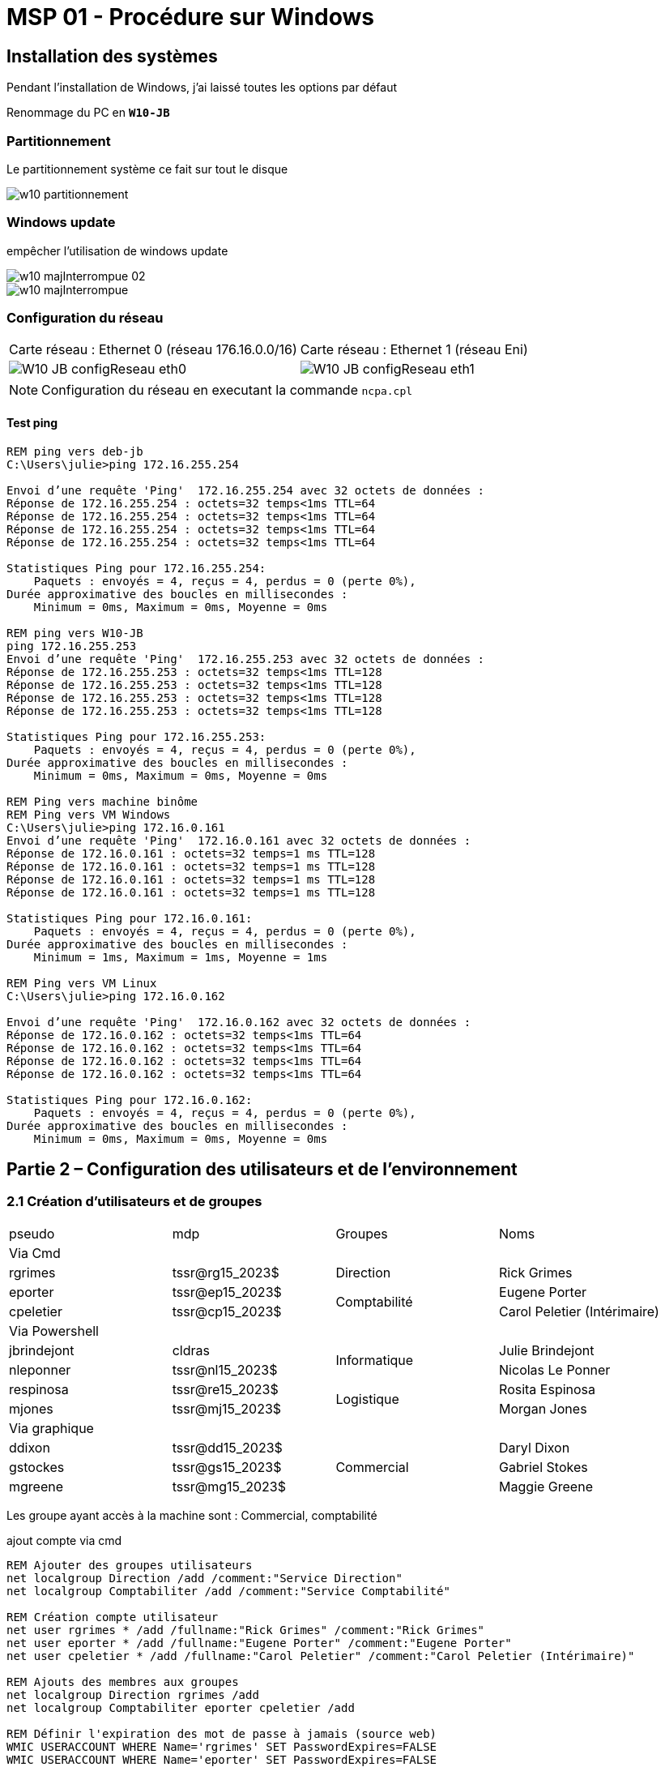 =  MSP 01 - Procédure sur Windows
:navtitle: Procédure : Windows

== Installation des systèmes

Pendant l'installation de Windows, j'ai laissé toutes les options par défaut

Renommage du PC en `*W10-JB*`

=== Partitionnement

Le partitionnement système ce fait sur tout le disque

image::tssr2023/msp/w10-partitionnement.png[]

=== Windows update

empêcher l'utilisation de windows update

image::tssr2023/msp/w10-majInterrompue-02.png[]

image::tssr2023/msp/w10-majInterrompue.png[]

=== Configuration du réseau

|===
| Carte réseau : Ethernet 0 (réseau 176.16.0.0/16) | Carte réseau : Ethernet 1 (réseau Eni)
a| image::tssr2023/msp/W10-JB-configReseau-eth0.png[] a| image::tssr2023/msp/W10-JB-configReseau-eth1.png[]
|===

NOTE: Configuration du réseau en executant la commande `ncpa.cpl`

==== Test ping

[source,cmd]
----
REM ping vers deb-jb
C:\Users\julie>ping 172.16.255.254

Envoi d’une requête 'Ping'  172.16.255.254 avec 32 octets de données :
Réponse de 172.16.255.254 : octets=32 temps<1ms TTL=64
Réponse de 172.16.255.254 : octets=32 temps<1ms TTL=64
Réponse de 172.16.255.254 : octets=32 temps<1ms TTL=64
Réponse de 172.16.255.254 : octets=32 temps<1ms TTL=64

Statistiques Ping pour 172.16.255.254:
    Paquets : envoyés = 4, reçus = 4, perdus = 0 (perte 0%),
Durée approximative des boucles en millisecondes :
    Minimum = 0ms, Maximum = 0ms, Moyenne = 0ms

REM ping vers W10-JB
ping 172.16.255.253
Envoi d’une requête 'Ping'  172.16.255.253 avec 32 octets de données :
Réponse de 172.16.255.253 : octets=32 temps<1ms TTL=128
Réponse de 172.16.255.253 : octets=32 temps<1ms TTL=128
Réponse de 172.16.255.253 : octets=32 temps<1ms TTL=128
Réponse de 172.16.255.253 : octets=32 temps<1ms TTL=128

Statistiques Ping pour 172.16.255.253:
    Paquets : envoyés = 4, reçus = 4, perdus = 0 (perte 0%),
Durée approximative des boucles en millisecondes :
    Minimum = 0ms, Maximum = 0ms, Moyenne = 0ms

REM Ping vers machine binôme
REM Ping vers VM Windows
C:\Users\julie>ping 172.16.0.161
Envoi d’une requête 'Ping'  172.16.0.161 avec 32 octets de données :
Réponse de 172.16.0.161 : octets=32 temps=1 ms TTL=128
Réponse de 172.16.0.161 : octets=32 temps=1 ms TTL=128
Réponse de 172.16.0.161 : octets=32 temps=1 ms TTL=128
Réponse de 172.16.0.161 : octets=32 temps=1 ms TTL=128

Statistiques Ping pour 172.16.0.161:
    Paquets : envoyés = 4, reçus = 4, perdus = 0 (perte 0%),
Durée approximative des boucles en millisecondes :
    Minimum = 1ms, Maximum = 1ms, Moyenne = 1ms

REM Ping vers VM Linux
C:\Users\julie>ping 172.16.0.162

Envoi d’une requête 'Ping'  172.16.0.162 avec 32 octets de données :
Réponse de 172.16.0.162 : octets=32 temps<1ms TTL=64
Réponse de 172.16.0.162 : octets=32 temps<1ms TTL=64
Réponse de 172.16.0.162 : octets=32 temps<1ms TTL=64
Réponse de 172.16.0.162 : octets=32 temps<1ms TTL=64

Statistiques Ping pour 172.16.0.162:
    Paquets : envoyés = 4, reçus = 4, perdus = 0 (perte 0%),
Durée approximative des boucles en millisecondes :
    Minimum = 0ms, Maximum = 0ms, Moyenne = 0ms
----


== Partie 2 – Configuration des utilisateurs et de l’environnement

=== 2.1 Création d’utilisateurs et de groupes

|===
| pseudo         | mdp                    ^.^| Groupes       | Noms
4.1+^.^| Via Cmd
|rgrimes         |	tssr@rg15_2023$	      ^.^| Direction     | Rick Grimes
|eporter  	     | tssr@ep15_2023$	     .2+^.^|  Comptabilité	| Eugene Porter
|cpeletier	     | tssr@cp15_2023$		                    | Carol Peletier (Intérimaire)
4.1+^.^| Via Powershell
|jbrindejont	 | cldras	            .2+^.^|   Informatique	| Julie Brindejont
|nleponner	     | tssr@nl15_2023$		                       | Nicolas Le Ponner
|respinosa	     | tssr@re15_2023$	    .2+^.^| Logistique |	Rosita Espinosa
|mjones	         | tssr@mj15_2023$		                         | Morgan Jones
4.1+^.^| Via graphique
|ddixon	         | tssr@dd15_2023$	   .3+^.^| Commercial    | Daryl Dixon
|gstockes        |	tssr@gs15_2023$		                     | Gabriel Stokes
|mgreene	     | tssr@mg15_2023$	                         | 	Maggie Greene
|===

Les groupe ayant accès à la machine sont : Commercial, comptabilité


.ajout compte via cmd
[source,cmd]
----
REM Ajouter des groupes utilisateurs
net localgroup Direction /add /comment:"Service Direction" 
net localgroup Comptabiliter /add /comment:"Service Comptabilité"

REM Création compte utilisateur
net user rgrimes * /add /fullname:"Rick Grimes" /comment:"Rick Grimes"
net user eporter * /add /fullname:"Eugene Porter" /comment:"Eugene Porter"
net user cpeletier * /add /fullname:"Carol Peletier" /comment:"Carol Peletier (Intérimaire)"

REM Ajouts des membres aux groupes
net localgroup Direction rgrimes /add
net localgroup Comptabiliter eporter cpeletier /add

REM Définir l'expiration des mot de passe à jamais (source web)
WMIC USERACCOUNT WHERE Name='rgrimes' SET PasswordExpires=FALSE
WMIC USERACCOUNT WHERE Name='eporter' SET PasswordExpires=FALSE
WMIC USERACCOUNT WHERE Name='cpeletier' SET PasswordExpires=FALSE

REM Désactiver certain compte
net user rgrimes
----

[source,powershell]
----
REM Ajouter des groupes utilisateurs
New-LocalGroup -Name Informatique -Description "Service Informatique"
New-LocalGroup -Name Logistique -Description "Service Logistique"

REM Création compte utilisateur
New-LocalUser -Name nleponner -Description "Nicolas Le Ponner (prestataire)" -FullName "Nicolas Le Ponner" -PasswordNeverExpires
New-LocalUser -Name respinosa -Description "Rosita Espinosa" -FullName "Rosita Espinosa" -PasswordNeverExpires
New-LocalUser -Name mjones -Description "Morgan Jones" -FullName "Morgan Jones" -PasswordNeverExpires
Rename-LocalUser -Name julie -NewName jbrindejont 
Set-LocalUser -Name jbrindejont -Description "Julie Brindejont" -FullName "Julie Brindejont" -PasswordNeverExpires $true

REM Ajouts des membres aux groupes
Add-LocalGroupMember -Name Informatique -Member nleponner
Add-LocalGroupMember -Name Informatique -Member jbrindejont
Add-LocalGroupMember -Name Logistique -Member respinosa
Add-LocalGroupMember -Name Logistique -Member mjones
----


==== Définir des heure de session pour l'utilisatrice intérimaire

[source,cmd]
----
net user cpeletier /times:lundi,vendredi,9:00,12:00
----

=== contrainte supplémentaire

==== Configuration Stratégie Global de Sécurité


image::tssr2023/msp/w10-jb-scpolMsc.png[]

==== ajout d'un compte admin pour plus de sécurité

[source,cmd]
----
REM Création compte admin
New-LocalUser -Name adm -Description "compte admin" -FullName "admin" -PasswordNeverExpires
net localgroup Administrateurs adm /add
----

==== Expiration mot de passe binôme

image::tssr2023/msp/w10-jb/expriationPasswordBinome.png[]


== 2.2 Configuration de l’environnement de travail

== Partie 3 - Configuration du stockage et des ressources

3.1.1 Son deuxième disque dur utilisera le format de table de partition « MBR ». Vous créerez via DISKPART sur celui-ci une partition nommée « DATA », accessible par la lettre « D: » d’une taille de 10 Go. Puis l’étendre avec les 5GO supplémentaires.

[source,cmd]
----
diskpart
select disk 1
create partition primary size=10240
select partition 1
format fs=ntfs label=DATA quick
assign letter=d
extend size=5120
----